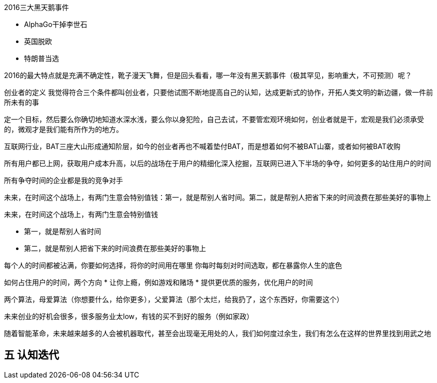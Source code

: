 2016三大黑天鹅事件

* AlphaGo干掉李世石
* 英国脱欧
* 特朗普当选

2016的最大特点就是充满不确定性，靴子漫天飞舞，但是回头看看，哪一年没有黑天鹅事件（极其罕见，影响重大，不可预测）呢？

创业者的定义
我觉得符合三个条件都叫创业者，只要他试图不断地提高自己的认知，达成更新式的协作，开拓人类文明的新边疆，做一件前所未有的事

定一个目标，然后要么你确切地知道水深水浅，要么你以身犯险，自己去试，不要管宏观环境如何，创业者就是干，宏观是我们必须承受的，微观才是我们能有所作为的地方。

互联网行业，BAT三座大山形成通知阶层，如今的创业者再也不喊着垫付BAT，而是想着如何不被BAT山寨，或者如何被BAT收购

所有用户都已上网，获取用户成本升高，以后的战场在于用户的精细化深入挖掘，互联网已进入下半场的争夺，如何更多的站住用户的时间

所有争夺时间的企业都是我的竞争对手

未来，在时间这个战场上，有两门生意会特别值钱：第一，就是帮别人省时间。第二，就是帮别人把省下来的时间浪费在那些美好的事物上

未来，在时间这个战场上，有两门生意会特别值钱

- 第一，就是帮别人省时间
- 第二，就是帮别人把省下来的时间浪费在那些美好的事物上

每个人的时间都被沾满，你要如何选择，将你的时间用在哪里
你每时每刻对时间选取，都在暴露你人生的底色

如何占住用户的时间，两个方向
* 让你上瘾，例如游戏和赌场
* 提供更优质的服务，优化用户的时间


两个算法，母爱算法（你想要什么，给你更多），父爱算法（那个太烂，给我扔了，这个东西好，你需要这个）

未来创业的好机会很多，很多服务业太low，有钱的买不到好的服务（例如家政）


随着智能革命，未来越来越多的人会被机器取代，甚至会出现毫无用处的人，我们如何度过余生，我们有怎么在这样的世界里找到用武之地

## 五 认知迭代

